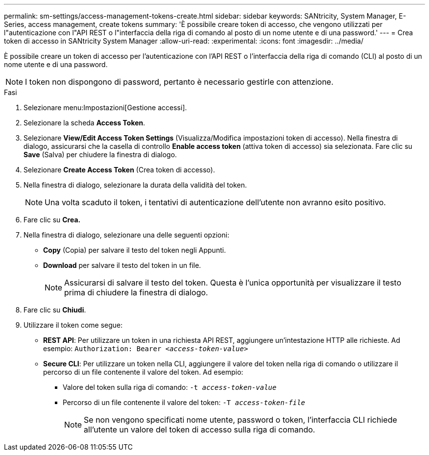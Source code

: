 ---
permalink: sm-settings/access-management-tokens-create.html 
sidebar: sidebar 
keywords: SANtricity, System Manager, E-Series, access management, create tokens 
summary: 'È possibile creare token di accesso, che vengono utilizzati per l"autenticazione con l"API REST o l"interfaccia della riga di comando al posto di un nome utente e di una password.' 
---
= Crea token di accesso in SANtricity System Manager
:allow-uri-read: 
:experimental: 
:icons: font
:imagesdir: ../media/


[role="lead"]
È possibile creare un token di accesso per l'autenticazione con l'API REST o l'interfaccia della riga di comando (CLI) al posto di un nome utente e di una password.


NOTE: I token non dispongono di password, pertanto è necessario gestirle con attenzione.

.Fasi
. Selezionare menu:Impostazioni[Gestione accessi].
. Selezionare la scheda *Access Token*.
. Selezionare *View/Edit Access Token Settings* (Visualizza/Modifica impostazioni token di accesso). Nella finestra di dialogo, assicurarsi che la casella di controllo *Enable access token* (attiva token di accesso) sia selezionata. Fare clic su *Save* (Salva) per chiudere la finestra di dialogo.
. Selezionare *Create Access Token* (Crea token di accesso).
. Nella finestra di dialogo, selezionare la durata della validità del token.
+

NOTE: Una volta scaduto il token, i tentativi di autenticazione dell'utente non avranno esito positivo.

. Fare clic su *Crea.*
. Nella finestra di dialogo, selezionare una delle seguenti opzioni:
+
** *Copy* (Copia) per salvare il testo del token negli Appunti.
** *Download* per salvare il testo del token in un file.
+

NOTE: Assicurarsi di salvare il testo del token. Questa è l'unica opportunità per visualizzare il testo prima di chiudere la finestra di dialogo.



. Fare clic su *Chiudi*.
. Utilizzare il token come segue:
+
** *REST API*: Per utilizzare un token in una richiesta API REST, aggiungere un'intestazione HTTP alle richieste. Ad esempio:
`Authorization: Bearer _<access-token-value>_`
** *Secure CLI*: Per utilizzare un token nella CLI, aggiungere il valore del token nella riga di comando o utilizzare il percorso di un file contenente il valore del token. Ad esempio:
+
*** Valore del token sulla riga di comando: `-t _access-token-value_`
*** Percorso di un file contenente il valore del token: `-T _access-token-file_`
+

NOTE: Se non vengono specificati nome utente, password o token, l'interfaccia CLI richiede all'utente un valore del token di accesso sulla riga di comando.






